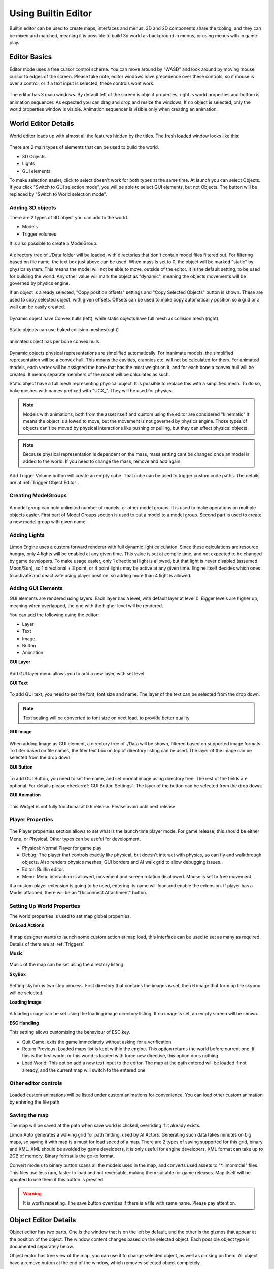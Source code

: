 .. _UsingBuiltinEditor:

====================
Using Builtin Editor
====================

Builtin editor can be used to create maps, interfaces and menus. 3D and 2D components share the tooling, and they can be mixed and matched, meaning it is possible to build 3d world as background in menus, or using menus with in game play.


Editor Basics
#############

Editor mode uses a free cursor control scheme. You can move around by "WASD" and look around by moving mouse cursor to edges of the screen. Please take note, editor windows have precedence over these controls, so if mouse is over a control, or if a text input is selected, these controls wont work.

.. figure:: _static/media/images/editor-lookAround.png
    :align: center

The editor has 3 main windows. By default left of the screen is object properties, right is world properties and bottom is animation sequencer. As expected you can drag and drop and resize the windows. If no object is selected, only the world properties window is visible. Animation sequencer is visible only when creating an animation.

.. figure:: _static/media/images/editor-world-withAnimation.png
    :align: center

World Editor Details
####################

World editor loads up with almost all the features hidden by the titles. The fresh loaded window looks like this:

.. figure:: _static/media/images/editor-world-nonSelected.png
    :align: center

There are 2 main types of elements that can be used to build the world.

* 3D Objects
* Lights
* GUI elements

To make selection easier, click to select doesn't work for both types at the same time. At launch you can select Objects. If you click "Switch to GUI selection mode", you will be able to select GUI elements, but not Objects. The button will be replaced by "Switch to World selection mode".

Adding 3D objects
_________________

There are 2 types of 3D object you can add to the world.

* Models
* Trigger volumes

It is also possible to create a ModelGroup.

.. figure:: _static/media/images/WorldEditor/addObjectSelected.png
    :align: center

A directory tree of ./Data folder will be loaded, with directories that don't contain model files filtered out. For filtering based on  file name, the text box just above can be used.
When mass is set to 0, the object will be marked "static" by physics system. This means the model will not be able to move, outside of the editor. It is the default setting, to be used for building the world. Any other value will mark the object as "dynamic", meaning the objects movements will be governed by physics engine.


If an object is already selected, "Copy position offsets" settings and "Copy Selected Objects" button is shown. These are used to copy selected object, with given offsets. Offsets can be used to make copy automatically position so a grid or a wall can be easily created.

.. figure:: _static/media/images/physics-hull_vs_full.png
    :align: center

    Dynamic object have Convex hulls (left), while static objects have full mesh as collision mesh (right).

.. figure:: _static/media/images/physics-hull_vs_baked.png
    :align: center

    Static objects can use baked collision meshes(right)

.. figure:: _static/media/images/physics-animated.png
    :align: center

    animated object has per bone convex hulls

Dynamic objects physical representations are simplified automatically. For inanimate models, the simplified representation will be a convex hull. This means the cavities, crannies etc. will not be calculated for them. For animated models, each vertex will be assigned the bone that has the most weight on it, and for each bone a convex hull will be created. It means separate members of the model will be calculates as such.

Static object have a full mesh representing physical object. It is possible to replace this with a simplified mesh. To do so, bake meshes with names prefixed with "UCX_". They will be used for physics.

.. note::
    Models with animations, both from the asset itself and custom using the editor are considered "kinematic" It means the object is allowed to move, but the movement is not governed by physics engine. Those types of objects can't be moved by physical interactions like pushing or pulling, but they can effect physical objects.

.. note::
    Because physical representation is dependent on the mass, mass setting cant be changed once an model is added to the world. If you need to change the mass, remove and add again.

Add Trigger Volume button will create an empty cube. That cube can be used to trigger custom code paths. The details are at :ref:`Trigger Object Editor`.

Creating ModelGroups
____________________

.. figure:: _static/media/images/WorldEditor/modelGroup.png
    :align: center

A model group can hold unlimited number of models, or other model groups. It is used to make operations on multiple objects easier. First part of Model Groups section is used to put a model to a model group. Second part is used to create a new model group with given name.

Adding Lights
_____________

.. figure:: _static/media/images/WorldEditor/addLight.png
    :align: center

Limon Engine uses a custom forward renderer with full dynamic light calculation. Since these calculations are resource hungry, only 4 lights will be enabled at any given time. This value is set at compile time, and not expected to be changed by game developers.
To make usage easier, only 1 directional light is allowed, but that light is never disabled (assumed Moon/Sun), so 1 directional + 3 point, or 4 point lights may be active at any given time. Engine itself decides which ones to activate and deactivate using player position, so adding more than 4 light is allowed.

Adding GUI Elements
___________________

GUI elements are rendered using layers. Each layer has a level, with default layer at level 0. Bigger levels are higher up, meaning when overlapped, the one with the higher level will be rendered.

You can add the following using the editor:

* Layer
* Text
* Image
* Button
* Animation

**GUI Layer**

.. figure:: _static/media/images/WorldEditor/GUI_Layer.png
    :align: center

Add GUI layer menu allows you to add a new layer, with set level.

**GUI Text**

.. figure:: _static/media/images/WorldEditor/GUI_Text.png
    :align: center

To add GUI text, you need to set the font, font size and name. The layer of the text can be selected from the drop down.

.. note::
    Text scaling will be converted to font size on next load, to provide better quality

**GUI Image**

.. figure:: _static/media/images/WorldEditor/GUI_Image.png
    :align: center

When adding Image as GUI element, a directory tree of ./Data will be shown, filtered based on supported image formats. To filter based on file names, the fiter text box on top of directory listing can be used. The layer of the image can be selected from the drop down.

**GUI Button**

.. figure:: _static/media/images/WorldEditor/GUI_Button.png
    :align: center

To add GUI Button, you need to set the name, and set normal image using directory tree. The rest of the fields are optional. For details please check :ref:`GUI Button Settings`.
The layer of the button can be selected from the drop down.

**GUI Animation**

.. figure:: _static/media/images/WorldEditor/GUI_Anim.png
    :align: center

This Widget is not fully functional at 0.6 release. Please avoid until next release.

Player Properties
_________________

.. figure:: _static/media/images/WorldEditor/playerProp.png
    :align: center

The Player properties section allows to set what is the launch time player mode. For game release, this should be either Menu, or Physical. Other types can be useful for development.

* Physical: Normal Player for game play
* Debug: The player that controls exactly like physical, but doesn't interact with physics, so can fly and walkthrough objects. Also renders physics meshes, GUI borders and AI walk grid to allow debugging issues.
* Editor: Builtin editor.
* Menu: Menu interaction is allowed, movement and screen rotation disallowed. Mouse is set to free movement.

If a custom player extension is going to be used, entering its name will load and enable the extension. If player has a Model attached, there will be an "Disconnect Attachment" button.

Setting Up World Properties
___________________________

The world properties is used to set map global properties.

**OnLoad Actions**

.. figure:: _static/media/images/WorldEditor/WP_Onload.png
    :align: center

If map designer wants to launch some custom action at map load, this interface can be used to set as many as required. Details of them are at :ref:`Triggers`

**Music**

.. figure:: _static/media/images/WorldEditor/WP_Onload.png
    :align: center

Music of the map can be set using the directory listing

**SkyBox**

.. figure:: _static/media/images/WorldEditor/WP_Sky1.png
    :align: center

.. figure:: _static/media/images/WorldEditor/WP_Sky2.png
    :align: center

Setting skybox is two step process. First directory that contains the images is set, then 6 image that form up the skybox will be selected.

**Loading Image**

.. figure:: _static/media/images/WorldEditor/WP_Loading.png
    :align: center

A loading image can be set using the loading image directory listing. If no image is set, an empty screen will be shown.

**ESC Handling**

This setting allows customising the behaviour of ESC key.

* Quit Game: exits the game immediately without asking for a verification
* Return Previous: Loaded maps list is kept within the engine. This option returns the world before current one. If this is the first world, or this world is loaded with force new directive, this option does nothing.
* Load World: This option add a new text input to the editor. The map at the path entered will be loaded if not already, and the current map will switch to the entered one.

Other editor controls
_____________________

.. figure:: _static/media/images/WorldEditor/customAnim.png
    :align: center

Loaded custom animations will be listed under custom animations for convenience. You can load other custom animation by entering the file path.

Saving the map
______________

The map will be saved at the path when save world is clicked, overriding if it already exists.

Limon Auto generates a walking grid for path finding, used by AI Actors. Generating such data takes minutes on big maps, so saving it with map is a must for load speed of a map.
There are 2 types of saving supported for this grid, binary and XML. XML should be avoided by game developers, it is only useful for engine developers. XML format can take up to 2GB of memory. Binary format is the go-to format.

Convert models to binary button scans all the models used in the map, and converts used assets to "*.limonmdel" files. This files use less ram, faster to load and not reversable, making them suitable for game releases. Map itself will be updated to use them if this button is pressed.

.. warning::
    It is worth repeating. The save button overrides if there is a file with same name. Please pay attention.

Object Editor Details
####################

Object editor has two parts. One is the window that is on the left by default, and the other is the gizmos that appear at the position of the object. The window content changes based on the selected object. Each possible object type is documented separately below.

Object editor has tree view of the map, you can use it to change selected object, as well as clicking on them. All object have a remove button at the end of the window, which removes selected object completely.

.. figure:: _static/media/images/ObjectEditor/object_marked.png
    :align: center

Model Object Settings
_____________________

.. figure:: _static/media/images/ObjectEditor/model.png
    :align: center

    The model window with all options visible

There are 3 radio buttons under the selected object Drop-down. These are "Translate", "Rotate", "Scale". Based on the selected mode, the 6 elements below change, but their usage is the same. First 3 are used for precise settings by dragging, or entering exact value by typing. **To enter typing mode, you should double click the item.** The second 3 items are for setting the values with bigger differences.

Just under these settings, there is snap settings. It is used by gizmo. For details check :ref:`Gizmo Usage`.

If the loaded model contains animations within, these animations are listed under the "Model animation properties", and the speed of this animation can be set using "Animation time scale". If a new animation as part of old one is needed, "Seperate selected animation by time" part can be used. It takes 2 floats as input, and a name. After Create section button is clicked, the animation will be listed just as others.

Limon also supports loading animations from another file, specifically to support Mixamo.com animations. When a model is loaded, Limon checks if there is a "Mixamo" directory at the same path, and if it exists, try to loads the files in that directory as animations for model.

AI properties section has a list of available Actors. Game developers can write custom actors using API provided. Please check :ref:`implementAIActor` for details. If selected actor has settings exposed, they will be listed under actor type drop-down.

.. note::
    If model has no animation, it can't be assigned an AI. Both Animation properties and AI properties will be hidden in that case.

Under AI settings, there is "Step on Sound" setting. This is used as step sound when "Physical player" move on top of the model.

After That there is "Custom animation properties". This section lists currently available animations, you can apply any of the custom animations to any number of models. If you want to create a new custom animation, you can do so by using "Create new" button. This button will open animation sequencer. For details please check :ref:`TriggerVolumes`.

Disconnect from physics button removes the collision mesh from map so the object won't be interacting with physics engine. This can be useful for small probes that should be ignored.

.. _Trigger Object Editor:

Trigger Object Settings
_______________________

.. figure:: _static/media/images/ObjectEditor/trigger.png
    :align: center

The trigger object has same interfaces with model for transformation settings. The difference is at "Trigger Properties" section.

This section has 3 Trigger settings.

#. First Enter Trigger.
#. Enter Trigger.
#. Exit Trigger.

The details of Triggers settings are not predefined, triggers can define their own settings. For details, please refer to :ref:`Triggers`. Any or all of the triggers can be left unset.

The logic of triggers is as follows:

#. If player is not detected, and wasn't detected last frame, do nothing.
#. If player is not detected, and was detected last frame, and *Exit Trigger* is set, run it.
#. If player is detected, and was detected last frame, do nothing.
#. If player is detected, and wasn't detected last frame:

    #. If player was not detected ever before, and *First Enter Trigger* is set, run it.
    #. If player was not detected ever before, but *First Enter Trigger* is not set, and *Enter Trigger* is set, run *Enter Trigger*.
    #. If player was detected before, if *Enter Trigger* is set, run *Enter Trigger*.

GUI Text Settings
_________________

.. figure:: _static/media/images/ObjectEditor/guiText.png
    :align: center

GUI Text has custom name that can be updated using the name field. This field doesn't allow spaces of any kind.

The text to render is set using *Text* field.

Position X and Position Y is used for transformation of the text, and Color R G B are the text color.

GUI Image Settings
__________________

.. figure:: _static/media/images/ObjectEditor/guiImage.png
    :align: center

GUI Image has custom name that can be updated using the name field. This field doesn't allow spaces of any kind.

The File is the path to image file. Changes on this field is only applied when change image button is clicked.

Full screen click box scales the image to fill the screen, and disables scale and position settings.

Position and Scale are used to set the Transform of the image.

.. _GUI Button Settings:

GUI Button Settings
___________________

.. figure:: _static/media/images/ObjectEditor/guiButton.png
    :align: center

GUI Button has custom name that can be updated using the name field. This field doesn't allow spaces of any kind.

There are 4 file settings. Only the Normal file is required, the rest are optional.

The Button can be interactive, depending on the player state. If player is set interactive, the following logic is used:

#. If The button doesn't have an trigger, and have a disabled image set, the disabled image will be shown.
#. If on click image is set, and mouse is down over the button, on click image is shown. Also Trigger will be run. For details, please check :ref:`Triggers`.
#. If on hover image is set, and mouse cursor is over the button, that image will be shown.
#. If all else were wrong, the normal image will be shown.

Position and Scale are used to set the Transform of the button.

Trigger section allows to set the trigger to run when clicked.

Just under these settings, there is snap settings. It is used by gizmo. For details check :ref:`Gizmo Usage`.

.. _Gizmo Usage:

Gizmo Usage
___________

.. figure:: _static/media/images/editor-gizmo_all.png
    :align: center

    Gizmo types: Translate, Scale, Rotate

The gizmo is the tool interface that appears at the position of the object that is selected. It has 3 modes, translate(move), scale and rotate. These modes are set using the object editor window, and not all of them are available for all object types. They are directly attached to the editor information, so change in one will update the other.

All three modes use same logic. Dragging an axis applies the transform on that axis. Meaning while in translate mode, clicking on vertical line and dragging will move model vertically. Dragging by the center moves freely, without axis locking. Translate mode also has boxes that can be used to move on a plane, instead of a line.

Some objects have an *snap* setting. This setting is used by the gizmo, to determine step size of the update. Snap of 0.25 in scale mode means dragging the gizmo will scale the object as 1, 1.25, 1.5, 1.75 etc. Same applies for translate and rotate too.

Animation Sequencer Details
###########################

.. figure:: _static/media/images/editor-animation_sequencer.png
    :align: center

Limon Engine can be used to animate objects using all three transformations. You can select the object you want to animate, and use the custom animation section. If you choose to create a new custom animation, the animation sequencer will be shown.

The sequencer starts with animation name. You can't save/finish an animation without a name.

.. warning::
    If an animation with the same name exists, the old one will be overriden.

Second line is how many frames long the animation will be. After that the main sequencer part comes. The "-" symbol is used to hide/show the sequences. "+" sign is used to add a section to the end of the animation. Each section has "+" and "-" symbols next to them. "-" removes the section, and "+" add a section just after the selected one, with the same length.

.. note::
    Animations are considered 60 frames per second.

How to create animations
________________________

When sequencer is shown, it will have 1 section. You can imagine the sections, as "What is the final transform, after given time". You can move the object around, scale, rotate as you wish, to set the transform. THe length of the section is time. If you want the animation to have multiple sections, you can press the either "+" button to add another section. When you hit finish, the animation will be saved and applied.

.. note::
    The custom animation is assumed to be built for the selected object, and to run in a loop, starting with map load. If this is wrong, you can remove the animation from the object.


